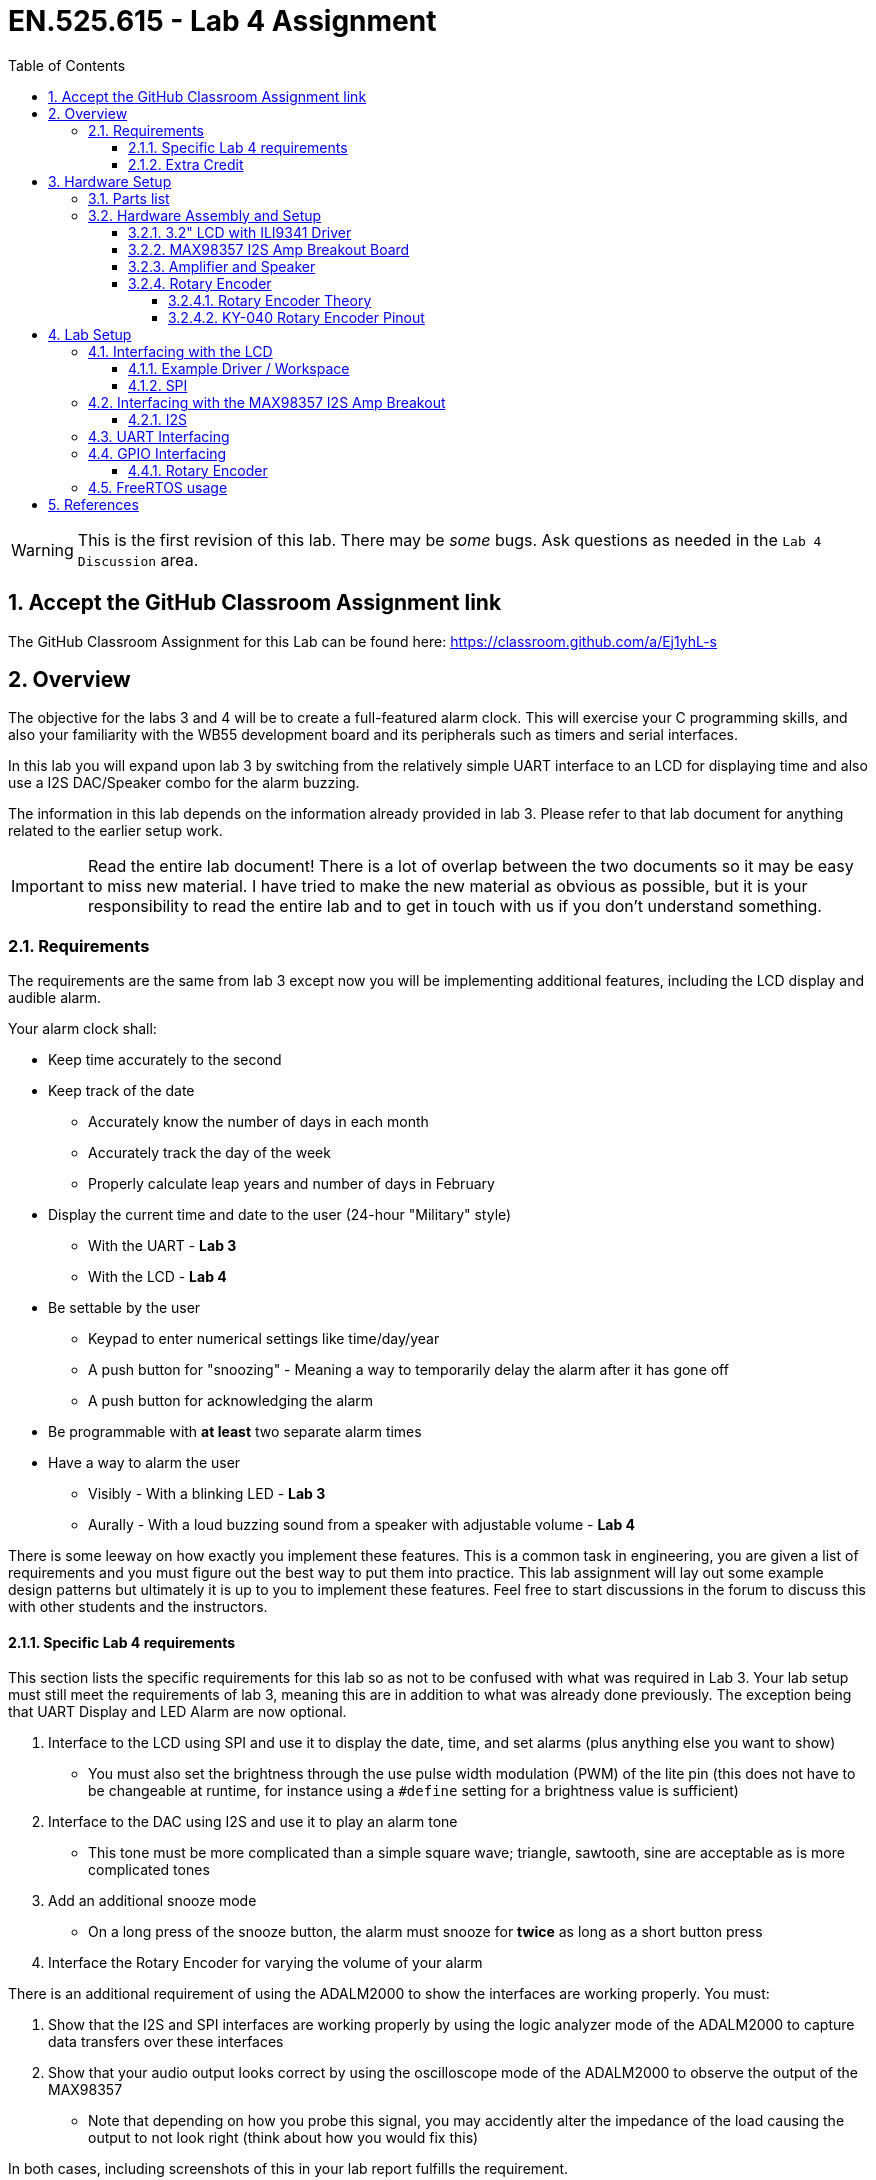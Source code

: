 :toc:
:toclevels: 5
:sectnums:
:sectnumlevels: 5
:icons: font
:source-highlighter: highlight.js

ifdef::env-github[]
:tip-caption: :bulb:
:note-caption: :information_source:
:important-caption: :heavy_exclamation_mark:
:caution-caption: :fire:
:warning-caption: :warning:
endif::[]

= EN.525.615 - Lab 4 Assignment

WARNING:  This is the first revision of this lab. There may be _some_ bugs. Ask questions as needed in the `Lab 4 Discussion` area.

== Accept the GitHub Classroom Assignment link

The GitHub Classroom Assignment for this Lab can be found here: https://classroom.github.com/a/Ej1yhL-s

== Overview

The objective for the labs 3 and 4 will be to create a full-featured alarm clock. This will exercise your C programming skills, and also your familiarity with the WB55 development board and its peripherals such as timers and serial interfaces.

In this lab you will expand upon lab 3  by switching from the relatively simple UART interface to an LCD for displaying time and also use a I2S DAC/Speaker combo for the alarm buzzing.

The information in this lab depends on the information already provided in lab 3. Please refer to that lab document for anything related to the earlier setup work.

IMPORTANT: Read the entire lab document! There is a lot of overlap between the two documents so it may be easy to miss new material. I have tried to make the new material as obvious as possible, but it is your responsibility to read the entire lab and to get in touch with us if you don't understand something.

=== Requirements

The requirements are the same from lab 3 except now you will be implementing additional features, including the LCD display and audible alarm.

Your alarm clock shall:

* Keep time accurately to the second
* Keep track of the date
** Accurately know the number of days in each month
** Accurately track the day of the week
** Properly calculate leap years and number of days in February
* Display the current time and date to the user (24-hour "Military" style)
** With the UART - *Lab 3*
** With the LCD - *Lab 4*
* Be settable by the user
** Keypad to enter numerical settings like time/day/year
** A push button for "snoozing" - Meaning a way to temporarily delay the alarm after it has gone off
** A push button for acknowledging the alarm
* Be programmable with *at least* two separate alarm times
* Have a way to alarm the user
** Visibly - With a blinking LED - *Lab 3*
** Aurally - With a loud buzzing sound from a speaker with adjustable volume - *Lab 4*

There is some leeway on how exactly you implement these features. This is a common task in engineering, you are given a list of requirements and you must figure out the best way to put them into practice. This lab assignment will lay out some example design patterns but ultimately it is up to you to implement these features. Feel free to start discussions in the forum to discuss this with other students and the instructors.

==== Specific Lab 4 requirements

This section lists the specific requirements for this lab so as not to be confused with what was required in Lab 3. Your lab setup must still meet the requirements of lab 3, meaning this are in addition to what was already done previously. The exception being that UART Display and LED Alarm are now optional.

1. Interface to the LCD using SPI and use it to display the date, time, and set alarms (plus anything else you want to show)
* You must also set the brightness through the use pulse width modulation (PWM) of the lite pin (this does not have to be changeable at runtime, for instance using a `#define` setting for a brightness value is sufficient)
2. Interface to the DAC using I2S and use it to play an alarm tone
* This tone must be more complicated than a simple square wave; triangle, sawtooth, sine are acceptable as is more complicated tones
3. Add an additional snooze mode
* On a long press of the snooze button, the alarm must snooze for *twice* as long as a short button press
4. Interface the Rotary Encoder for varying the volume of your alarm

There is an additional requirement of using the ADALM2000 to show the interfaces are working properly. You must:

1. Show that the I2S and SPI interfaces are working properly by using the logic analyzer mode of the ADALM2000 to capture data transfers over these interfaces
2. Show that your audio output looks correct by using the oscilloscope mode of the ADALM2000 to observe the output of the MAX98357
* Note that depending on how you probe this signal, you may accidently alter the impedance of the load causing the output to not look right (think about how you would fix this)

In both cases, including screenshots of this in your lab report fulfills the requirement.

This requirement is to help you get better at using test equipment. If you properly instrument your hardware early and often, you can save a lot of debugging later.

==== Extra Credit

TIP: Optionally, you can add whatever *additional* features you like to this. If you implement features above and beyond this baseline we will add extra credit equivalent to the effort/creativity put in to them. You can not get over 100, but what the extra credit will do is allow you lose points in some other areas and still make it possible to get a perfect score. The maximum extra points available is *10 points*, so one full letter grade. To get this max amount the features added must be exceptional.

An example for Lab 4: Have the alarm play musical notes (hint: this will be useful later) or use the touchscreen on the LCD as a pushbutton (this will require hooking up extra LCD pins).

== Hardware Setup

=== Parts list

You should still have everything from lab 3 built, so this list is what you need *in addition* to what you already have. Hopefully you left room on your breadboard.

Here are the required parts that you will need from your kit for this lab:

* LCD
* I2S DAC Amplifier Combo
* Speaker
* Rotary Encoder

=== Hardware Assembly and Setup

You should still have your lab 3 setup assembled. All of the hardware used in this lab will be in addition to the hardware you set up last time.

==== 3.2" LCD with ILI9341 Driver

LCD's are typically tricky to drive, but with the provided breakout board much of the complexity is taken care of already. This device presents a standard SPI interface that is straightforward to control from a microcontroller.

Hardware wise there are a few things that *must* be hooked up:

1. Power and Ground
* Make sure to use 3.3 Volts from the microcontroller
2. SPI Interface including pins MOSI, MISO, Chip Select, Clock
* It is up to you to locate appropriate pins for this interface since you must find the correct pins that can be configured to the SPI alternate function, this may mean moving some pins around from lab 3
3. Control Lines including Data/Control and Reset
* These pins are used to tell the LCD whether you are sending display data or command, and for resetting the LCD respectively and are both standard GPIO
4. Lite
* This sets the brightness of the screen, use a PWM capable pin to drive this

The function of these pins will be explored more in the lab setup section.

Pins that can be *ignored*:

1. IM3,IM2,IM1,IM0
* These set the mode of the LCD and have been preconfigured for you through the use of solder bridges
2. 3.3V Out
* This is an output from an on board voltage regulator and is not needed
3. Card Detect, and Card CS
* This is for the on board SD card which we are not using

==== MAX98357 I2S Amp Breakout Board

This board has a I2S driven Digital Analog Converter and audio amplifier combination chip on it which greatly simplifies generating audio signals from a microcontroller.

Just like the LCD, hardware wise there are a few things that *must* be hooked up:

1. Power and Ground
* Make sure to connect Vin to the *5.0* volts from the microcontroller
** We are still using 3.3V logic - this setup will give more power for the amp.
2. I2S Signals
* LRC (Left/Right Clock) - this is the pin that tells the amplifier when the data is for the left channel and when its for the right channel
* BCLK (Bit Clock) - This is the pin that tells the amplifier when to read data on the data pin.
* DIN (Data In) - This is the pin that has the actual data coming in, both left and right data are sent on this pin, the LRC pin indicates when left or right is being transmitted
* Note: The MAX98357 doesn't require a Master Clock
* Just like the LCD it is up to you to locate appropriate pins for this interface since you must find the pins that can be configured to the I2S alternate function


And some that do not need to be hooked up:
1. Mode
* The breakout board by design puts this in stereo average which is what we want
2. Gain
* Gain refers to how much amplification the signal will get and by default it is set to 9 dB which is reasonable for this lab. If you experience excessive distortion or other similar issues than consider lowering the gain by jumpering this to Vin
* Table 8 in the MAX98357 datasheet lists all gain configurations


==== Amplifier and Speaker

In your kit you will have a 1 Watt 8Ω speaker. This is connected to the screw terminal on the breakout board. Make sure to pay attention to the polarity of the speaker when doing this (Red wire to `+`, Black wire to `-`).

==== Rotary Encoder

The rotary encoder in your kit is of the incremental style, which means it provides relative angular position of the knob. It does this by providing two signals consisting of square waves in quadrature. These square waves can be measured by the microntroller to see which direction and by how much the knob is turned.


===== Rotary Encoder Theory

A rotary encoder has a fixed number of positions per revolution.
These positions are easily felt as small 'clicks' or 'detents' as you turn the encoder.
Not every rotary encoder had detents and not all are a one-to-one with encoder resolution and the detents.


On one side of the switch there are three pins.
They are normally referred to as A, B and C.
In the case of the KY-040, they are oriented as shown.

image::images\lab4-c7763.png[]


Inside the encoder there are two switches.
One switch connects pin A to pin C and the other switch connects pin B to C (see schematic in KY-040 Rotary Encoder Pinout)

In the case of the KY-040 each 'detents' puts the switches in a state where both switches are open or both switches are closed.

However, as you can see in the image below, inbetween the 'detents' switch A will lead or follow switch B depending on the direction of rotation.


image::images\lab4-4e167.png[]


* Rotating the switch clockwise will cause the switch connecting A and C to change states first.
* Rotating the switch counterclockwise will cause the switch connecting B and C to change states first.

If we were to represent the opening an closing of the switches as wave forms, it would look something like this.


image::images\lab4-820e8.png[]

Essentially, determining which switch changed states first is how the direction of rotation is determined.

If A changed states first, the switch is rotating in a clockwise direction.
If B changed states first, the switch is rotating in a counter clockwise direction.


Credit: http://henrysbench.capnfatz.com/henrys-bench/arduino-sensors-and-input/keyes-ky-040-arduino-rotary-encoder-user-manual/

===== KY-040 Rotary Encoder Pinout

image::images\lab4-b37d8.png[]

image::images\lab4-87ceb.png[]

NOTE: R2 and R3 Provide 10K pullups for our encoder pins.  R1 (for the switch) is not populated on our KY-040 Board


It has five pins:

1. Power (+)
* Make sure to feed it the IO voltage level and not 5 volts
2. Ground
3. Clk and DT
* These are the two signal lines and must be connected to Timer channel pins (more on this later)
4. SW
* This is a pin for pushbutton that is activated when you push the knob
* It is not required to use this functionality unless you need an extra pushbutton




== Lab Setup

Build off from your STM32CubeIDE project from lab 3 as a base.

You will have to manually copy the files into your new git repository.
There are ways to keep the commit history of this work in a new repository, but this is not required.


=== Interfacing with the LCD

The basic idea for interfacing with the LCD is that it uses a standard SPI interface with some extra control used for various functions. The screen itself is complicated to drive so it uses an ILI9341 chip to do the heavy lifting. Since the ILI9341 is what is actually interfacing to the LCD you must read the datasheet on it to fully understand what sort of features you have access to.

Refer to the datasheet in reference 8 for more in depth information. Also, reference 9 contains an example implementation for interfacing with the LCD, but if you use it make sure to properly attribute it in your lab report.


==== Example Driver / Workspace

There are many different example drivers avaiable on the internet for this LCD.
We have included links to a few of them in the References section below.
Additionally we have provide a sample in this repository.

NOTE: The use of the include sample driver is completely optional.

The included driver is a hybrid of a few different drivers and some custom logic.
It works, but it should be refactored some to make it cleaner.
See the `reference\ili9341-dev` area at the top of this repository.


==== SPI

SPI is a synchronous serial interface, which is fast enough to be used for a huge variety of peripherals. For the LCD there are just a few things to consider when implenting your system:

1. Clock phase and polarity - These settings tell the microcontroller how to sample the data coming in over the data lines. They much match the settings on the device you are trying to talk to.
* If you are using HAL, then the correct settings for the SPI are SPI_POLARITY_LOW and SPI_PHASE_1EDGE for polarity and phase respectively
2. Clock speed - Ultimately, interface speed is the result of several settings across different parts of the microcontroller. How you set the up the clock generation, and clock sourcing set the clock speed going into the SPI peripheral, and the peripheral itself has a clock divider setting for slowing down the rate set by this input clock.
* Set this as fast as you can while still having it work (meaning start slow and work your way up)
3. Chip select settings - Since SPI is a shared bus, you have to tell a peripheral that you are ready to talk to it. This is done with a GPIO typically called Chip Select (CS). This GPIO can be either handled by the SPI peripheral (i.e. Hardware CS) or manually in your code (i.e. Software CS).
* For this project you want to use software chip select due to the specifics of driving this chip (see the datasheet for more info)

These issues are a common cause for problems when setting a SPI interface up. Other things to check if you are having issues is the wiring (don't mix up MOSI and MISO !), and make sure your chip select is "firing" correctly. Use your ADALM2000 to measure these signals to help you debug.

=== Interfacing with the MAX98357 I2S Amp Breakout

The MAX98357 breakout board in your kit has a combination Digital to Analog Converter (DAC) and audio amplifier. Since this device is specifically for audio signals it uses the I2S protocol which is a simplified purpose built protocol for connecting to audio devices. The STM32 has support for this interface through its Serial Audio Interface (SAI) peripheral.

==== I2S

The Serial audio interface (outlined section 36 in RM0434) is the peripheral in the STM32 that supports the I2S interface. When using the device configuration tool, configure one of the SAI peripherals (A or B, which one doesn't matter) to use the I2S/PCM protocol.

NOTE: Read the SAI section in RM0434 to see how to optimally use this peripheral. Since you are using relatively simple samples (e.g. pure sine wave, or triangle wave) you want to use the DMA mode. Your samples can live in a buffer in memory and be repeatedly transferred automatically by the SAI peripheral.

=== UART Interfacing

Feel free to continue to use the UART for debugging purposes, but you must still output all relevant information to the LCD.

=== GPIO Interfacing

You will need to use a timer to determine if a button press is short or long. You may decide what the cut off amount of time is, but you must have two distinct button press outcomes for at least one of the push buttons.

==== Rotary Encoder

Interfacing with the rotary encoder also uses GPIO, but is somewhat of a special case.
The encoders CLK and DT pins should be wired to pins that have an alternate function capable of driving the timer peripheral channels.
These are labeled TIMn_CH0 and TIMn_CH1, where n is the timer you are using.
The encoder (for this development board anyway) always uses the first two channels of the timer.

In the device configurator, select one of the Timers and set it to "Encoder Mode" under the "Combined Channels" drop down box.
You will see that two pins will be assigned in the Pin out View.
Make sure these are correct (or set them yourself if you want to use different pins).
Once it has been configured, you read the count register of the Timer to get the position of the knob.

For this lab you will use this position value to scale your audio samples for adjusting the volume.

=== FreeRTOS usage

FreeRTOS usage is *encouraged* but optional. This is a pretty good application for it (keeping time is definitely a real-time class of problem) but it will be harder to implement so try not to get trapped with a design at the last second that doesn't work and needs to be rewritten from scratch.

<<<

== References

1. More on keypad matrix theory with some great animations http://pcbheaven.com/wikipages/How_Key_Matrices_Works/[here]

2. User manual for the Nucleo-WB55 containing useful information on how to interface to the board itself: https://www.st.com/resource/en/user_manual/dm00517423-bluetooth-low-energy-and-802154-nucleo-pack-based-on-stm32wb-series-microcontrollers-stmicroelectronics.pdf[UM2435]

3. Reference manual for the WB55 containing in depth information about how to program the chip including it's peripherals https://www.st.com/content/ccc/resource/technical/document/reference_manual/group0/83/cf/94/7a/35/a9/43/58/DM00318631/files/DM00318631.pdf/jcr:content/translations/en.DM00318631.pdf[RM0434]

4. Always make use of example code when you can (just make sure to attribute it in your lab report). The full suite of official WB55 code, including drivers and example code, can be found https://github.com/STMicroelectronics/STM32CubeWB/[here]

5. How to use `printf()` with stm32 outlined https://shawnhymel.com/1873/how-to-use-printf-on-stm32/[here]

6. Basic timer explanation (but do NOT neglect to read the actual documentation in RM0434) https://www.youtube.com/watch?v=DyyYaGU4biY[STM32 Timers]

7. Adafruit tutorial on the LCD https://learn.adafruit.com/adafruit-2-8-and-3-2-color-tft-touchscreen-breakout-v2[here]

8. LCD Driver chip datasheet https://cdn-shop.adafruit.com/datasheets/ILI9341.pdf[here]

9. LCD ILI9341 example code https://github.com/martnak/STM32-ILI9341[here]

10. Adafruit turorial on the Audio Amplifier and DAC https://learn.adafruit.com/adafruit-max98357-i2s-class-d-mono-amp[here]

11. Rotary Encoder Guide https://lastminuteengineers.com/rotary-encoder-arduino-tutorial/[here]

12. I2S example code  https://github.com/afiskon/stm32-i2s-examples[here]

13. Complete firmware for STM32 WB55 including example code for each peripheral  https://github.com/STMicroelectronics/STM32CubeWB[here]

14. STM32CubeWB BSP https://github.com/STMicroelectronics/STM32CubeWB[here]
